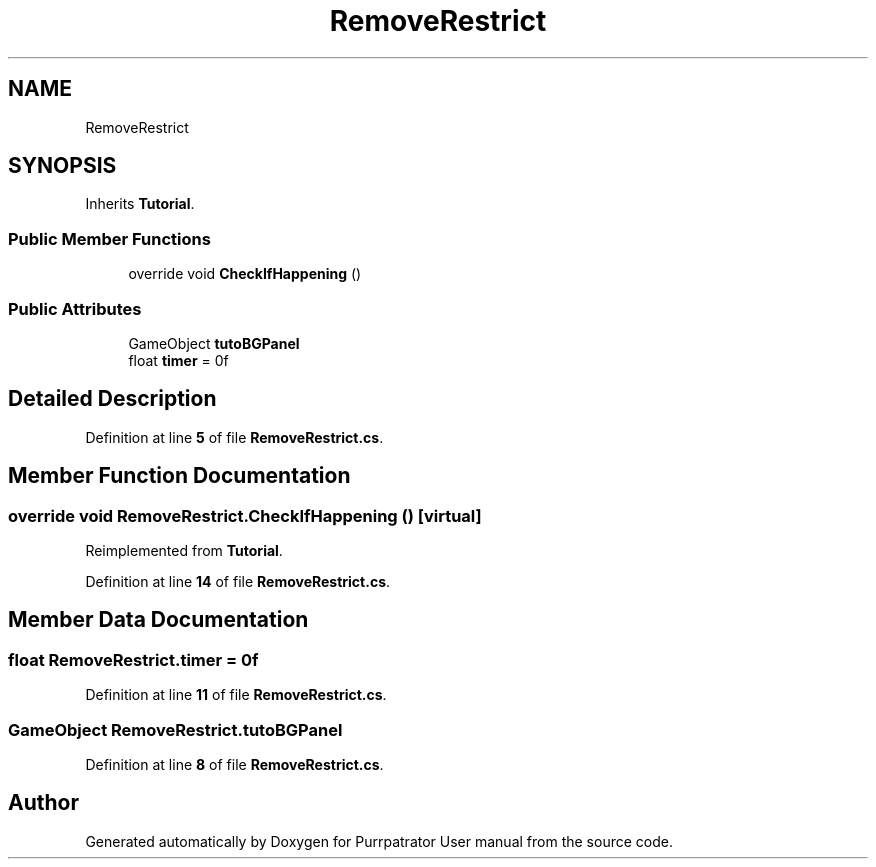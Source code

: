 .TH "RemoveRestrict" 3 "Mon Apr 18 2022" "Purrpatrator User manual" \" -*- nroff -*-
.ad l
.nh
.SH NAME
RemoveRestrict
.SH SYNOPSIS
.br
.PP
.PP
Inherits \fBTutorial\fP\&.
.SS "Public Member Functions"

.in +1c
.ti -1c
.RI "override void \fBCheckIfHappening\fP ()"
.br
.in -1c
.SS "Public Attributes"

.in +1c
.ti -1c
.RI "GameObject \fBtutoBGPanel\fP"
.br
.ti -1c
.RI "float \fBtimer\fP = 0f"
.br
.in -1c
.SH "Detailed Description"
.PP 
Definition at line \fB5\fP of file \fBRemoveRestrict\&.cs\fP\&.
.SH "Member Function Documentation"
.PP 
.SS "override void RemoveRestrict\&.CheckIfHappening ()\fC [virtual]\fP"

.PP
Reimplemented from \fBTutorial\fP\&.
.PP
Definition at line \fB14\fP of file \fBRemoveRestrict\&.cs\fP\&.
.SH "Member Data Documentation"
.PP 
.SS "float RemoveRestrict\&.timer = 0f"

.PP
Definition at line \fB11\fP of file \fBRemoveRestrict\&.cs\fP\&.
.SS "GameObject RemoveRestrict\&.tutoBGPanel"

.PP
Definition at line \fB8\fP of file \fBRemoveRestrict\&.cs\fP\&.

.SH "Author"
.PP 
Generated automatically by Doxygen for Purrpatrator User manual from the source code\&.
